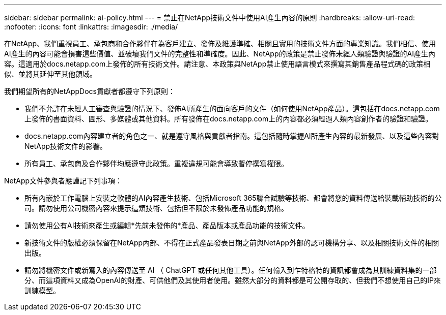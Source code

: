 ---
sidebar: sidebar 
permalink: ai-policy.html 
---
= 禁止在NetApp技術文件中使用AI產生內容的原則
:hardbreaks:
:allow-uri-read: 
:nofooter: 
:icons: font
:linkattrs: 
:imagesdir: ./media/


[role="lead"]
在NetApp、我們重視員工、承包商和合作夥伴在為客戶建立、發佈及維護準確、相關且實用的技術文件方面的專業知識。我們相信、使用AI產生的內容可能會損害這些價值、並破壞我們文件的完整性和準確度。因此、NetApp的政策是禁止發佈未經人類驗證與驗證的AI產生內容。這適用於docs.netapp.com上發佈的所有技術文件。請注意、本政策與NetApp禁止使用語言模式來撰寫其銷售產品程式碼的政策相似、並將其延伸至其他領域。

我們期望所有的NetAppDocs貢獻者都遵守下列原則：

* 我們不允許在未經人工審查與驗證的情況下、發佈AI所產生的面向客戶的文件（如何使用NetApp產品）。這包括在docs.netapp.com上發佈的書面資料、圖形、多媒體或其他資料。所有發佈在docs.netapp.com上的內容都必須經過人類內容創作者的驗證和驗證。
* docs.netapp.com內容建立者的角色之一、就是遵守風格與貢獻者指南。這包括隨時掌握AI所產生內容的最新發展、以及這些內容對NetApp技術文件的影響。
* 所有員工、承包商及合作夥伴均應遵守此政策。重複違規可能會導致暫停撰寫權限。


NetApp文件參與者應謹記下列事項：

* 所有內嵌於工作電腦上安裝之軟體的AI內容產生技術、包括Microsoft 365聯合試驗等技術、都會將您的資料傳送給裝載輔助技術的公司。請勿使用公司機密內容來提示這類技術、包括但不限於未發佈產品功能的規格。
* 請勿使用公有AI技術來產生或編輯*先前未發佈的*產品、產品版本或產品功能的技術文件。
* 新技術文件的版權必須保留在NetApp內部、不得在正式產品發表日期之前與NetApp外部的認可機構分享、以及相關技術文件的相關出版。
* 請勿將機密文件或新寫入的內容傳送至 AI （ ChatGPT 或任何其他工具）。任何輸入到乍特格特的資訊都會成為其訓練資料集的一部分、而這項資料又成為OpenAI的財產、可供他們及其使用者使用。雖然大部分的資料都是可公開存取的、但我們不想使用自己的IP來訓練模型。

